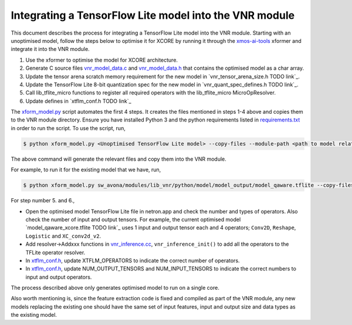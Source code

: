 
Integrating a TensorFlow Lite model into the VNR module
=======================================================

This document describes the process for integrating a TensorFlow Lite model into the VNR module. Starting with an unoptimised model, follow the steps below to optimise it for XCORE by running it through the `xmos-ai-tools <https://pypi.org/project/xmos-ai-tools/>`_ xformer and integrate it into the VNR module.

1. Use the xformer to optimise the model for XCORE architecture.

2. Generate C source files `vnr_model_data.c <https://github.com/xmos/sw_avona/blob/develop/modules/lib_vnr/src/inference/model/vnr_model_data.c>`_ and `vnr_model_data.h <https://github.com/xmos/sw_avona/blob/develop/modules/lib_vnr/src/inference/model/vnr_model_data.h>`_ that contains the optimised model as a char array.

3. Update the tensor arena scratch memory requirement for the new model in `vnr_tensor_arena_size.h TODO link`_.

4. Update the TensorFlow Lite 8-bit quantization spec for the new model in `vnr_quant_spec_defines.h TODO link`_.

5. Call lib_tflite_micro functions to register all required operators with the lib_tflite_micro MicroOpResolver.

6. Update defines in `xtflm_conf.h TODO link`_

The `xform_model.py <https://github.com/xmos/sw_avona/blob/develop/modules/lib_vnr/python/utils/xformer/xform_model.py>`_ script automates the first 4 steps. It creates the files mentioned in steps 1-4 above and copies them to the VNR module directory. 
Ensure you have installed Python 3 and the python requirements listed in `requirements.txt <https://github.com/xmos/sw_avona/blob/develop/modules/lib_vnr/python/utils/xformer/requirements.txt>`_ in order to run the script. To use the script, run,

.. code-block:: console

    $ python xform_model.py <Unoptimised TensorFlow Lite model> --copy-files --module-path <path to model related files in lib_vnr module>

The above command will generate the relevant files and copy them into the VNR module.

For example, to run it for the existing model that we have, run,

.. code-block:: console

    $ python xform_model.py sw_avona/modules/lib_vnr/python/model/model_output/model_qaware.tflite --copy-files --module-path=sw_avona/modules/lib_vnr/src/inference/model/


For step number 5. and 6.,

- Open the optimised model TensorFlow Lite file in netron.app and check the number and types of operators. Also check the number of input and output tensors. For example, the current optimised model `model_qaware_xcore.tflite TODO link`_ uses 1 input and output tensor each and 4 operators; ``Conv2D``, ``Reshape``, ``Logistic`` and ``XC_conv2d_v2``.

- Add resolver->Addxxx functions in `vnr_inference.cc <https://github.com/xmos/sw_avona/blob/develop/modules/lib_vnr/src/inference/vnr_inference.cc>`_, ``vnr_inference_init()`` to add all the operators to the TFLite operator resolver.

- In `xtflm_conf.h <https://github.com/xmos/sw_avona/blob/develop/modules/lib_vnr/src/inference/xtflm_conf.h>`_, update XTFLM_OPERATORS to indicate the correct number of operators.

- In `xtflm_conf.h <https://github.com/xmos/sw_avona/blob/develop/modules/lib_vnr/src/inference/xtflm_conf.h>`_, update NUM_OUTPUT_TENSORS and NUM_INPUT_TENSORS to indicate the correct numbers to input and output operators.


The process described above only generates optimised model to run on a single core.

Also worth mentioning is, since the feature extraction code is fixed and compiled as part of the VNR module, any new models replacing the existing one should have the same set of input features, input and output size and data types as the existing model.



